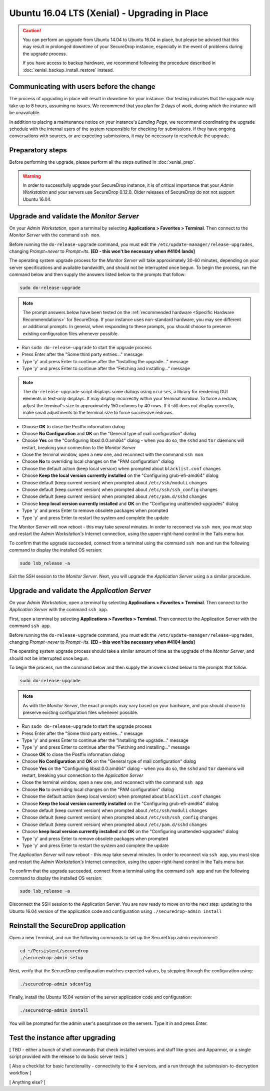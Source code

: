 Ubuntu 16.04 LTS (Xenial) - Upgrading in Place
==============================================

.. caution::
  You can perform an upgrade from Ubuntu 14.04 to Ubuntu 16.04 in place, but
  please be advised that this may result in prolonged downtime of your SecureDrop
  instance, especially in the event of problems during the upgrade process.

  If you have access to backup hardware, we recommend following the procedure
  described in :doc:`xenial_backup_install_restore` instead.

Communicating with users before the change
------------------------------------------

The process of upgrading in place will result in downtime for your instance. Our
testing indicates that the upgrade may take up to 8 hours, assuming no issues.
We recommend that you plan for 2 days of work, during which the instance will be
unavailable.

In addition to placing a maintenance notice on your instance's *Landing Page*,
we recommend coordinating the upgrade schedule with the internal users of the
system responsible for checking for submissions. If they have ongoing
conversations with sources, or are expecting submissions, it may be necessary to
reschedule the upgrade.


Preparatory steps
-----------------
Before performing the upgrade, please perform all the steps outlined in
:doc:`xenial_prep`.

.. warning::
  In order to successfully upgrade your SecureDrop instance, it is of critical
  importance that your *Admin Workstation* and your servers use SecureDrop
  0.12.0. Older releases of SecureDrop do not not support Ubuntu 16.04.

Upgrade and validate the *Monitor Server*
-----------------------------------------

On your *Admin Workstation*, open a terminal by selecting
**Applications > Favorites > Terminal**. Then connect to the *Monitor Server*
with the command ``ssh mon``.

Before running the ``do-release-upgrade`` command, you must edit the
``/etc/update-manager/release-upgrades``, changing `Prompt=never` to
`Prompt=lts`. **[ED - this won't be necessary when #4104 lands]**

The operating system upgrade process for the *Monitor Server* will take
approximately 30-60 minutes, depending on your server specifications and
available bandwidth, and should not be interrupted once begun. To begin the
process, run the command below and then supply the answers listed below to the
prompts that follow:

.. code:: sh

  sudo do-release-upgrade

.. note:: The prompt answers below have been tested on the
  :ref:`recommended hardware <Specific Hardware Recommendations>` for
  SecureDrop. If your instance uses non-standard hardware, you may see different
  or additional prompts. In general, when responding to these prompts, you
  should choose to preserve existing configuration files whenever possible.

- Run ``sudo do-release-upgrade`` to start the upgrade process
- Press Enter after the "Some third party entries..." message
- Type 'y' and press Enter to continue after the "Installing the upgrade..."
  message
- Type 'y' and press Enter to continue after the "Fetching and installing..."
  message

.. note:: The ``do-release-upgrade`` script displays some dialogs using
  ``ncurses``, a library for rendering GUI elements in text-only displays. It
  may display incorrectly within your terminal window. To force a redraw, adjust
  the terminal's size to approximately 150 columns by 40 rows. If it still does
  not display correctly, make small adjustments to the terminal size to force
  successive redraws.

- Choose **OK** to close the Postfix information dialog
- Choose **No Configuration** and **OK** on the "General type of mail
  configuration" dialog
- Choose **Yes** on the "Configuring libssl.0.0:amd64" dialog - when you do so,
  the ``sshd`` and ``tor`` daemons will restart, breaking your connection to the
  *Monitor Server*
- Close the terminal window, open a new one, and reconnect with the command
  ``ssh mon``
- Choose **No** to overriding local changes on the "PAM configuration" dialog
- Choose the default action (keep local version) when prompted about
  ``blacklist.conf`` changes
- Choose **Keep the local version currently installed** on the
  "Configuring grub-efi-amd64" dialog
- Choose default (keep current version) when prompted about ``/etc/ssh/moduli``
  changes
- Choose default (keep current version) when prompted about
  ``/etc/ssh/ssh_config`` changes
- Choose default (keep current version) when prompted about ``/etc/pam.d/sshd``
  changes
- Choose **keep local version currently installed** and **OK** on the
  "Configuring unattended-upgrades" dialog
- Type 'y' and press Enter to remove obsolete packages when prompted
- Type 'y' and press Enter to restart the system and complete the update

The *Monitor Server* will now reboot - this may take several minutes. In order
to reconnect via ``ssh mon``, you must stop and restart the
*Admin Workstation's* Internet connection, using the upper-right-hand control in
the Tails menu bar.

To confirm that the upgrade succeeded, connect from a terminal using the command
``ssh mon`` and run the following command to display the installed OS version:

.. code:: sh

  sudo lsb_release -a

Exit the SSH session to the *Monitor Server*. Next, you will upgrade the
*Application Server* using a a similar procedure.

Upgrade and validate the *Application Server*
---------------------------------------------
On your *Admin Workstation*, open a terminal by selecting
**Applications > Favorites > Terminal**. Then connect to the
*Application Server* with the command ``ssh app``.

First, open a terminal by selecting **Applications > Favorites > Terminal**.
Then connect to the Application Server with the command ``ssh app``.

Before running the ``do-release-upgrade`` command, you must edit the
``/etc/update-manager/release-upgrades``, changing `Prompt=never` to
`Prompt=lts`. **[ED - this won't be necessary when #4104 lands]**

The operating system upgrade process should take a similar amount of time as
the upgrade of the *Monitor Server*, and should not be interrupted once begun.

To begin the process, run the command below and then supply the answers listed
below to the prompts that follow.

.. code:: sh

  sudo do-release-upgrade

.. note:: As with the *Monitor Server*, the exact prompts may vary based on your
  hardware, and you should choose to preserve existing configuration files
  whenever possible.

- Run ``sudo do-release-upgrade`` to start the upgrade process
- Press Enter after the "Some third party entries..." message
- Type 'y' and press Enter to continue after the "Installing the upgrade..."
  message
- Type 'y' and press Enter to continue after the "Fetching and installing..."
  message
- Choose **OK** to close the Postfix information dialog
- Choose **No Configuration** and **OK** on the "General type of mail
  configuration" dialog
- Choose **Yes** on the "Configuring libssl.0.0:amd64" dialog - when you do so,
  the ``sshd`` and ``tor`` daemons will restart, breaking your connection to the
  *Application Server*
- Close the terminal window, open a new one, and reconnect with the command
  ``ssh app``
- Choose **No** to overriding local changes on the "PAM configuration" dialog
- Choose the default action (keep local version) when prompted about
  ``blacklist.conf`` changes
- Choose **Keep the local version currently installed** on the
  "Configuring grub-efi-amd64" dialog
- Choose default (keep current version) when prompted about ``/etc/ssh/moduli``
  changes
- Choose default (keep current version) when prompted about
  ``/etc/ssh/ssh_config`` changes
- Choose default (keep current version) when prompted about ``/etc/pam.d/sshd``
  changes
- Choose **keep local version currently installed** and **OK** on the
  "Configuring unattended-upgrades" dialog
- Type 'y' and press Enter to remove obsolete packages when prompted
- Type 'y' and press Enter to restart the system and complete the update

The *Application Server* will now reboot - this may take several minutes. In
order to reconnect via ``ssh app``, you must stop and restart the
*Admin Workstation's* Internet connection,  using the upper-right-hand control
in the Tails menu bar.

To confirm that the upgrade succeeded, connect from a terminal using the command
``ssh app`` and run the following command to display the installed OS version:

.. code:: sh

  sudo lsb_release -a

Disconnect the SSH session to the Application Server. You are now ready to move
on to the next step: updating to the Ubuntu 16.04 version of the application
code and configuration using ``./securedrop-admin install``

Reinstall the SecureDrop application
------------------------------------

Open a new Terminal, and run the following commands to set up the SecureDrop admin environment:

.. code:: sh

  cd ~/Persistent/securedrop
  ./securedrop-admin setup

Next, verify that the SecureDrop configuration matches expected values, by stepping through the configuration using:

.. code:: sh

  ./securedrop-admin sdconfig

Finally, install the Ubuntu 16.04 version of the server application code and
configuration:

.. code:: sh

  ./securedrop-admin install

You will be prompted for the admin user's passphrase on the servers. Type it in
and press Enter.

Test the instance after upgrading
---------------------------------

[ TBD - either a bunch of shell commands that check installed versions and stuff
like grsec and Apparmor, or a single script provided with the release to do
basic server tests ]

[ Also a checklist for basic functionality - connectivity to the 4 services, and
a run through the submission-to-decryption workflow ]

[ Anything else? ]
